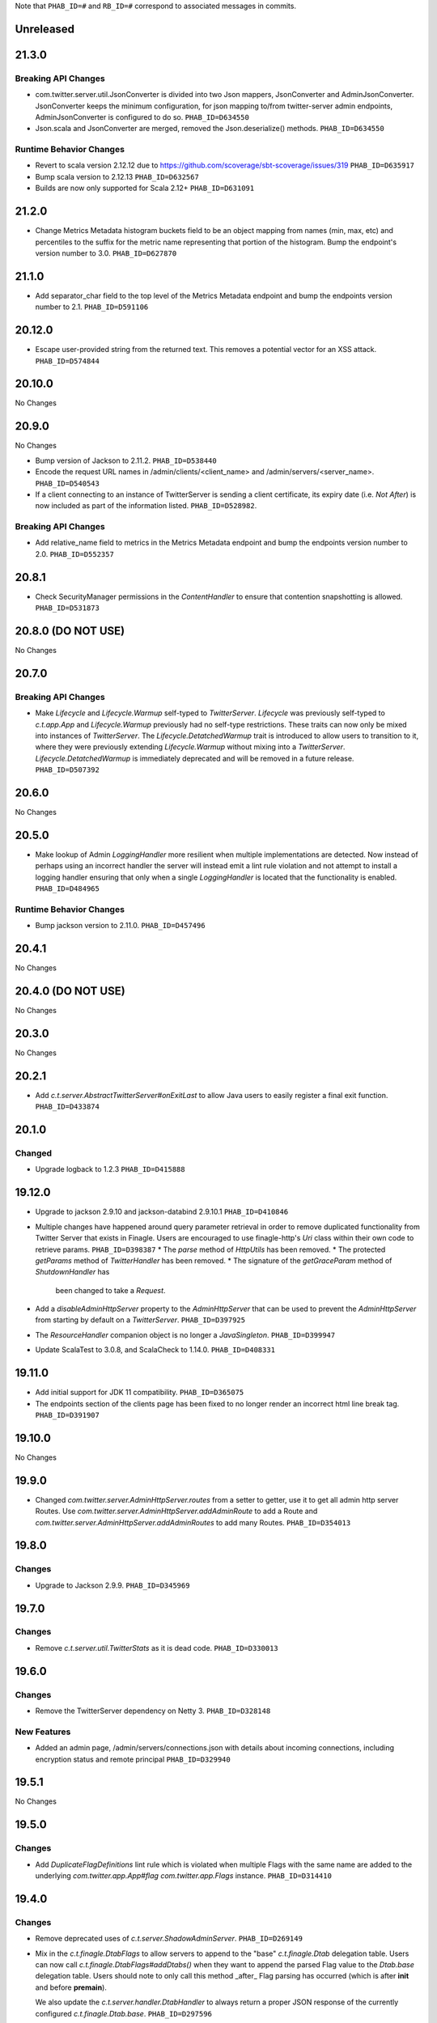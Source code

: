 .. Author notes: this file is formatted with restructured text
  (http://docutils.sourceforge.net/docs/user/rst/quickstart.html)
  as it is included in TwitterServer's user's guide.

Note that ``PHAB_ID=#`` and ``RB_ID=#`` correspond to associated messages in commits.

Unreleased
----------

21.3.0
------

Breaking API Changes
~~~~~~~~~~~~~~~~~~~~

* com.twitter.server.util.JsonConverter is divided into two Json mappers, JsonConverter
  and AdminJsonConverter. JsonConverter keeps the minimum configuration, for json mapping
  to/from twitter-server admin endpoints, AdminJsonConverter is configured to do so.
  ``PHAB_ID=D634550``

* Json.scala and JsonConverter are merged, removed the Json.deserialize() methods.
  ``PHAB_ID=D634550``

Runtime Behavior Changes
~~~~~~~~~~~~~~~~~~~~~~~~

* Revert to scala version 2.12.12 due to https://github.com/scoverage/sbt-scoverage/issues/319
  ``PHAB_ID=D635917``

* Bump scala version to 2.12.13 ``PHAB_ID=D632567``

* Builds are now only supported for Scala 2.12+ ``PHAB_ID=D631091``

21.2.0
------

* Change Metrics Metadata histogram buckets field to be an object mapping from names (min, max, etc)
  and percentiles to the suffix for the metric name representing that portion of the histogram.
  Bump the endpoint's version number to 3.0. ``PHAB_ID=D627870``

21.1.0
------

* Add separator_char field to the top level of the Metrics Metadata endpoint and bump the
  endpoints version number to 2.1. ``PHAB_ID=D591106``

20.12.0
-------

* Escape user-provided string from the returned text.  This removes a potential vector for an XSS
  attack. ``PHAB_ID=D574844``

20.10.0
-------

No Changes

20.9.0
------

No Changes

* Bump version of Jackson to 2.11.2. ``PHAB_ID=D538440``

* Encode the request URL names in /admin/clients/<client_name> and /admin/servers/<server_name>.
  ``PHAB_ID=D540543``

* If a client connecting to an instance of TwitterServer is sending a client certificate,
  its expiry date (i.e. `Not After`) is now included as part of the information listed.
  ``PHAB_ID=D528982``.

Breaking API Changes
~~~~~~~~~~~~~~~~~~~~

* Add relative_name field to metrics in the Metrics Metadata endpoint and bump the
  endpoints version number to 2.0. ``PHAB_ID=D552357``

20.8.1
------

* Check SecurityManager permissions in the `ContentHandler` to ensure that contention
  snapshotting is allowed. ``PHAB_ID=D531873``

20.8.0 (DO NOT USE)
-------------------

No Changes

20.7.0
------

Breaking API Changes
~~~~~~~~~~~~~~~~~~~~

* Make `Lifecycle` and `Lifecycle.Warmup` self-typed to `TwitterServer`. `Lifecycle` was previously
  self-typed to `c.t.app.App` and `Lifecycle.Warmup` previously had no self-type restrictions. These
  traits can now only be mixed into instances of `TwitterServer`. The `Lifecycle.DetatchedWarmup`
  trait is introduced to allow users to transition to it, where they were previously extending
  `Lifecycle.Warmup` without mixing into a `TwitterServer`. `Lifecycle.DetatchedWarmup`
  is immediately deprecated and will be removed in a future release. ``PHAB_ID=D507392``

20.6.0
------

No Changes

20.5.0
------

* Make lookup of Admin `LoggingHandler` more resilient when multiple implementations are detected.
  Now instead of perhaps using an incorrect handler the server will instead emit a lint rule violation
  and not attempt to install a logging handler ensuring that only when a single `LoggingHandler`
  is located that the functionality is enabled. ``PHAB_ID=D484965``

Runtime Behavior Changes
~~~~~~~~~~~~~~~~~~~~~~~~

* Bump jackson version to 2.11.0. ``PHAB_ID=D457496``

20.4.1
------

No Changes

20.4.0 (DO NOT USE)
-------------------

No Changes

20.3.0
------

No Changes

20.2.1
------

* Add `c.t.server.AbstractTwitterServer#onExitLast` to allow Java users to
  easily register a final exit function. ``PHAB_ID=D433874``

20.1.0
------

Changed
~~~~~~~

* Upgrade logback to 1.2.3 ``PHAB_ID=D415888``


19.12.0
-------

* Upgrade to jackson 2.9.10 and jackson-databind 2.9.10.1 ``PHAB_ID=D410846``

* Multiple changes have happened around query parameter retrieval in order
  to remove duplicated functionality from Twitter Server that exists in
  Finagle. Users are encouraged to use finagle-http's `Uri` class within their
  own code to retrieve params. ``PHAB_ID=D398387``
  * The `parse` method of `HttpUtils` has been removed.
  * The protected `getParams` method of `TwitterHandler` has been removed.
  * The signature of the `getGraceParam` method of `ShutdownHandler` has
    been changed to take a `Request`.

* Add a `disableAdminHttpServer` property to the `AdminHttpServer` that can be used to
  prevent the `AdminHttpServer` from starting by default on a `TwitterServer`. ``PHAB_ID=D397925``

* The `ResourceHandler` companion object is no longer a `JavaSingleton`.
  ``PHAB_ID=D399947``

* Update ScalaTest to 3.0.8, and ScalaCheck to 1.14.0. ``PHAB_ID=D408331``

19.11.0
-------

* Add initial support for JDK 11 compatibility. ``PHAB_ID=D365075``

* The endpoints section of the clients page has been fixed
  to no longer render an incorrect html line break tag. ``PHAB_ID=D391907``

19.10.0
-------

No Changes

19.9.0
------

* Changed `com.twitter.server.AdminHttpServer.routes` from a setter to getter, use it to get
  all admin http server Routes. Use `com.twitter.server.AdminHttpServer.addAdminRoute` to add
  a Route and `com.twitter.server.AdminHttpServer.addAdminRoutes` to add many Routes.
  ``PHAB_ID=D354013``

19.8.0
------

Changes
~~~~~~~

* Upgrade to Jackson 2.9.9. ``PHAB_ID=D345969``

19.7.0
------

Changes
~~~~~~~

* Remove `c.t.server.util.TwitterStats` as it is dead code. ``PHAB_ID=D330013``

19.6.0
------

Changes
~~~~~~~

* Remove the TwitterServer dependency on Netty 3. ``PHAB_ID=D328148``

New Features
~~~~~~~~~~~~

* Added an admin page, /admin/servers/connections.json with details about incoming connections,
  including encryption status and remote principal ``PHAB_ID=D329940``

19.5.1
------

No Changes

19.5.0
------

Changes
~~~~~~~

* Add `DuplicateFlagDefinitions` lint rule which is violated when multiple Flags with the same
  name are added to the underlying `com.twitter.app.App#flag` `com.twitter.app.Flags` instance.
  ``PHAB_ID=D314410``

19.4.0
------

Changes
~~~~~~~

* Remove deprecated uses of `c.t.server.ShadowAdminServer`. ``PHAB_ID=D269149``

* Mix in the `c.t.finagle.DtabFlags` to allow servers to append to the "base" `c.t.finagle.Dtab`
  delegation table. Users can now call `c.t.finagle.DtabFlags#addDtabs()` when they want to append
  the parsed Flag value to the `Dtab.base` delegation table. Users should note to only call this
  method _after_ Flag parsing has occurred (which is after **init** and before **premain**).

  We also update the `c.t.server.handler.DtabHandler` to always return a proper JSON response of
  the currently configured `c.t.finagle.Dtab.base`. ``PHAB_ID=D297596``

19.3.0
------

* Change the /admin/histograms?h=...-style endpoints to return data in the same style as
  /admin/histograms.json. This should make it easier to use tools to parse data from either
  endpoint. ``PHAB_ID=D279779``

19.2.0
------

No Changes

19.1.0
------

* Propagate the admin server's shutdown to the handlers that are registered with the admin server.
  ``PHAB_ID=D254656``

18.12.0
-------

No Changes

18.11.0
-------

No Changes

18.10.0
-------

Changes
~~~~~~~

* Deprecate `c.t.server.AdminHttpServer#routes`. Routes should be added to the `AdminHttpServer`
  via `c.t.server.AdminHttpServer#addAdminRoutes`. ``PHAB_ID=D230247``

Runtime Behavior Changes
~~~~~~~~~~~~~~~~~~~~~~~~

* Update `BuildProperties` to not emit a warning when no `build.properties` file can be
  located. ``PHAB_ID=D229586``

18.9.1
------

No Changes

18.9.0
------

Runtime Behavior Changes
~~~~~~~~~~~~~~~~~~~~~~~~

* Move logic to parse the server `build.properties` file out the `c.t.server.handler.ServerInfoHandler`
  and into a utility object, `c.t.server.BuildProperties` to allow for accessing by other server
  logic such that the properties do not need to be re-parsed anytime access is desired. Failure to
  load the properties can result in the server not starting in the case of a Fatal exception
  being thrown. ``PHAB_ID=D201207``

* Update `TwitterServer` trait to override the inherited `ShutdownTimer` to be the Finagle
  `DefaultTimer` instead of the `c.t.util.JavaTimer` defined by default in `c.t.app.App`. Also
  update the overridden `suppressGracefulShutdownErrors` in `TwitterServer` to be a val since
  it is constant (instead of a def). ``PHAB_ID=D212896``

18.8.0
------

New Features
~~~~~~~~~~~~

* Add `onExit` lifecycle callback to `c.t.server.Hook` (which is now an abstract class) to allow
  implemented hooks to execute functions in the `App#onExit` lifecycle phase. Note:
  `c.t.server.Hook#premain` now has a default implementation and requires the `override` modifier.
  ``PHAB_ID=D198379``

18.7.0
------

No Changes

18.6.0
------

New Features
~~~~~~~~~~~~

* Added an admin page at "/admin/balancers.json" with details about client load balancers,
  including both configuration and current status. ``PHAB_ID=D171589``

18.5.0
------

Runtime Behavior Changes
~~~~~~~~~~~~~~~~~~~~~~~~

* Overloaded `c.t.server.AdminHttpServer#isolate` to accept a
  `Service[Request, Response]`. ``PHAB_ID=D157891``

18.4.0
------

No Changes

18.3.0
------

No Changes

18.2.0
------

Dependencies
~~~~~~~~~~~~

* Removed 'finagle-zipkin-core' as a depdendency since there was no
  code in twitter-server which used it. ``PHAB_ID=D129515``

18.1.0
------

No Changes

17.12.0
-------

Bug Fixes
~~~~~~~~~

* Treat `io.netty.channel.epoll.Native.epollWait0` as an idle thread on
  "/admin/threads". This method is observed when using Netty 4's native
  transport. ``PHAB_ID=D115058``

17.11.0
-------

Breaking API Changes
~~~~~~~~~~~~~~~~~~~~

* Change to apply JUL log format in the `c.t.server.logging.Logging` trait
  constructor instead of in `premain` to apply format as early in the logging
  stack as possible. However, this means that users overriding the
  `def defaultFormatter` will not be able to use any flags to configure their
  formatting, note: the default `LogFormatter` does not use flags.
  ``PHAB_ID=D106534``

17.10.0
-------

Release Version Format
~~~~~~~~~~~~~~~~~~~~~~

* From now on, release versions will be based on release date in the format of
  YY.MM.x where x is a patch number. ``PHAB_ID=D101244``

Runtime Behavior Changes
~~~~~~~~~~~~~~~~~~~~~~~~

* All admin endpoints except ping + healthcheck are now by-default served outside
  the global worker pool. ``PHAB_ID=D96633``

Breaking API Changes
~~~~~~~~~~~~~~~~~~~~

* Rename AdminHttpServer#defaultHttpPort to AdminHttpServer#defaultAdminPort.
  ``PHAB_ID=D97394``

1.32.0
------

Breaking API Changes
~~~~~~~~~~~~~~~~~~~~

* Removed code related to `util-events` including `EventSink`, `JsonSink`,
  `TraceEventSink`. The corresponding "/admin/events" and "/admin/events/record/"
  admin HTTP endpoints are also removed. ``PHAB_ID=D82346``

1.31.0
------

No Changes

1.30.0
------
Runtime Behavior Changes
~~~~~~~~~~~~~~~~~~~~~~~~

* The admin server now waits for other registered closables to shut down
  before commencing its own shutdown. ``RB_ID=916421``

Breaking API Changes
~~~~~~~~~~~~~~~~~~~~

* Removed `c.t.server.Closer` trait. Behavior has been moved to
  `c.t.app.App`. ``RB_ID=915485``

1.29.0
------

No Changes

1.28.0
------

Dependencies
~~~~~~~~~~~~

* Bump guava to 19.0. ``RB_ID=907807``

1.27.0
------

New Features
~~~~~~~~~~~~

* Add lint error warning on admin summary page. ``RB_ID=898202``

1.26.0
------

Bug Fixes
~~~~~~~~~

* Server graphs are now displaying again on the Twitter Server Summary page.
  ``RB_ID=898422``

1.25.0
------

New Features
~~~~~~~~~~~~

* Add ability to specify admin interface UI grouping, alias, and path for admin
  handlers using the newly added Route and RouteUi. ``RB_ID=886829``

Runtime Behavior Changes
~~~~~~~~~~~~~~~~~~~~~~~~

* Removed `scala-xml` dependency. ``RB_ID=890315``

1.24.0
------

No Changes

1.23.0
------

No Changes

1.22.0
------

New Features
~~~~~~~~~~~~

* No longer need to add an additional resolver that points to maven.twttr.com.
  ``RB_ID=878967``

Runtime Behavior Changes
~~~~~~~~~~~~~~~~~~~~~~~~

* ShutdownHandler and AbortHandler accept only POST requests and ignore
  non-POST requests. ``RB_ID=848212``

1.21.0
------

Bug Fixes
~~~~~~~~~

* Escape user input that is rendered in HTML, and make bin/travisci publish
  finagle-toggle. ``RB_ID=848579``

New Features
~~~~~~~~~~~~

* Add optional HTTP request parameter `filter` to `/admin/registry.json`
  allowing for simple filtering of the returned JSON. ``RB_ID=842784``

* Add admin endpoint, `/admin/toggles`, for
  `c.t.finagle.toggle.StandardToggleMap` registered `Toggles`.
  ``RB_ID=847434``

Breaking API Changes
~~~~~~~~~~~~~~~~~~~~

* Removed AdminHttpServer#mkRoutex method. This method was created during the
  migration away from direct usage of netty http types and is now
  redundant. ``RB_ID=835083``

* Builds are now only for Java 8 and Scala 2.11. See the
  `blog post <https://finagle.github.io/blog/2016/04/20/scala-210-and-java7/>`_
  for details. ``RB_ID=828898``

1.20.0
------

Runtime Behavior Changes
~~~~~~~~~~~~~~~~~~~~~~~~

* Introduce a new lifecycle event `prebindWarmup` for warmup code
  which needs to run before the service handles traffic. GC has
  moved from `warmupComplete` to `prebindWarmup`. ``RB_ID=819411``

New Features
~~~~~~~~~~~~

* Update to register TwitterServer as library in /admin/registry.json. ``RB_ID=825129``
* Add a FailFast lint rule for Memcached client. ``RB_ID=808727``

1.19.0
------

New Features
~~~~~~~~~~~~

* Add AdminHttpServer#boundAddress to expose the bound address of
  the AdminHttpServer. ``RB_ID=798322``

1.18.0
------

New Features
~~~~~~~~~~~~

* Add new admin endpoint "/" which redirects requests to "/admin". ``RB_ID=777247``

1.17.0
------

NOT RELEASED

1.16.0
------

1.15.0
------

New Features
~~~~~~~~~~~~

* Add new admin endpoint "/admin/lint" which checks for possible issues with
  performance or configuration. ``RB_ID=754348``

Runtime Behavior Changes
~~~~~~~~~~~~~~~~~~~~~~~~

* We no longer export a "scheduler/productivity" stat because various implementation
  details made it difficult to report reliably.

1.14.0
------

Dependencies
~~~~~~~~~~~~

* Converted to finagle-httpx. Projects that depend transitively on
  finagle-http through twitter-server will need to switch to finagle-httpx.
  ``RB_ID=741454`` ``RB_ID=740731``

1.13.0
------

1.12.0
------

* Enable syntax highlighting in the docs

1.11.0
------

New Features
~~~~~~~~~~~~

* Introduce AbstractTwitterServer, a Java-friendly version of TwitterServer. RB_ID=661878

1.10.0
------

New Features
~~~~~~~~~~~~

* TwitterServer collects a statically allocated ring of runtime events, which be viewed
  at /admin/events, and downloaded as JSON with a HTTP client like curl (or by simply
  omitting the User-Agent header in the request).

* TwitterServer exports runtime configuration data about your service, which can be
  downloaded as json at /admin/registry.json.

Dependencies
~~~~~~~~~~~~

* Bumped many dependency versions.

1.9.0
-----

New Features
~~~~~~~~~~~~

* Most noticeably, the admin server received a complete UI redesign. All http endpoints are
  now available via a navigation pane. We provide a simple API for service owners to include
  ad-hoc admin pages which will be part of the navigation pane. Note, it is still possible to
  join the admin server’s namespace via the global com.twitter.finagle.http.HttpMuxer.

* When using the twitter Metrics library, the admin server now scrapes your stats to
  extract a quick summary of how your server is performing. This includes secondly
  success rates for your server and least performant downstreams. We provide a /admin/metrics
  endpoint which can watch stats (at secondly granularity) and extract them via http queries.

* More recently, Finagle clients and servers began to retain information about their composition.
  This is useful in examining the modules and parameters that comprise a specific implementation.
  We now surface this information in the admin server via /admin/clients/<client_name> and
  /admin/servers/<server_name>

* TwitterServer now exposes a /admin/registry.json endpoint, which speaks json and exposes the
  values from util-registry as labels. Most labels are long-lived, and tend to represent something
  about a process that is true for the entire lifetime, like the version of a library, or what a
  flag was set to.

Dependencies
~~~~~~~~~~~~

* Remove dependency on mustache for admin server in favor of templating
  via string interpolation. This is more hygienic for web applications
  and frameworks built atop twitter-server.

1.8.0
-----

New Features
~~~~~~~~~~~~

* Add the ability to promote objects to old gen before serving
* Export everything from build.properties at /admin/server_info

Runtime Behavior Changes
~~~~~~~~~~~~~~~~~~~~~~~~

* Add merge_base merge_base_commit_date and scm_repository to server_info
* AdminHttpServer now disables tracing
* Export gauge on eden allocations
* Improve heuristic for returning html or not in WebHandler
* Initial redesign of admin pages

Breaking API Changes
~~~~~~~~~~~~~~~~~~~~

* Remove ServerInfo class: export /admin/server_info directly from build.properties file

1.7.6
-----

* twitter-server: Add gauge on eden allocations
* twitter-server: Do not trace the admin http server
* twitter-server: JvmStats needs to call Allocations.start()
* twitter-server: Log severely if a flag is read at the wrong time
* twitter-server: Parameterize IndexHandler on a `patterns: Seq[String]`
* twitter-server: Proper resource loading in admin pages
* twitter-server: Redesign of twitter-server admin page

1.7.3
-----

- Add admin endpoint for per-client configuration
- Add trace ID to twitter-server logging
- Create a logging handler for on-the-fly logging updates

1.7.2
-----

- release finagle v6.18.0
- release util v6.18.0
- user guide: Add blurb about filtering out stats

1.7.1
-----

- Upgrade versions of all dependencies
- Admin dtab handler: display base dtab
- Change productivity stat to cpuTime/wallTime

1.7.0
-----

- Bump finagle to 6.16.1-SNAPSHOT
- Bump util to 6.16.1-SNAPSHOT
- Disable admin server stats

1.6.3
-----

- Define type for statsReceiver explicitly so that it can be overloaded
- Store gauge references (otherwise only weakly referenced)
- Enforce close grace period for com.twitter.app.App
- upgrade finagle/util to 6.15.0

1.6.2
-----

- Add com.twitter.io.Charsets and replace the use of org.jboss.netty.util.CharsetUtil
- Fix twitter-server execution test

1.6.1
-----

- upgrade finagle to 6.13.1
- upgrade util to 6.13.2

1.6.0
-----

- upgrade finagle version to 6.13.0
- Implement application-level shutdown handling in App.
- Bug-fix: Refresh JVM memory snapshots on stats collection Motivation
- Bug-fix: set content-length when responding from TwitterHandler

1.5.1
-----

- update finable to 6.12.1
- update util to 6.12.1

1.5.0
-----

- Add logging to TwitterHandlers
- Report on deadlock conditions in admin/contentions
- Twitter server handler for dumping the current dtab
- TwitterHandler: non-root logger
- update finagle version to 6.12.0
- update util version to 6.12.0

1.4.1
-----

- Upgrade finagle to 6.11.1
- Upgrade util to 6.11.1

1.4.0
-----

- Remove finagle-stats dependency so that alternate stats packages can be used such as ostrich
- Add a hooking mechanism and expose an API to install the Dtab using the hooking mechanism
- Upgrade finagle to 6.10.0
- Upgrade util to 6.10.0

1.3.1
-----

- Upgrade finagle to 6.8.1
- Upgrade util to 6.8.1

1.3.0
-----

- Upgrade finagle to 6.8.0
- Upgrade util to 6.8.0
- Adds a cautious registration to HttpMuxer / adds a default metrics endpoint to twitter-server
- Docs: Pointed out that you need the finagle-stats jar on your classpath
- Sync jackson versions in twitter-server
- Revert ordering of TwitterServer mixins.
- Mix in Closer by default... again.

1.2.0
-----

- Support staged names introduced in Finagle
- Add glog-style log formatting
- Remove finagle-stats as a dependency
- Don't stat admin endpoints

1.1.0
-----

- Add ability to defer /health endpoint registration
- Add new stats for current memory usage.
- Change twitter-server admin http server flag and symbol name
- Enable zipkin
- Make Logging trait more flexible for easy extension
- New scheduler "productivity" stats, dispatches.

1.0.3
-----

- bump finagle to 6.5.2
- bump util to 6.3.8

1.0.2
-----

- bump finagle to 6.5.1
- bump util to 6.3.7

1.0.1
-----

- Initial Release
